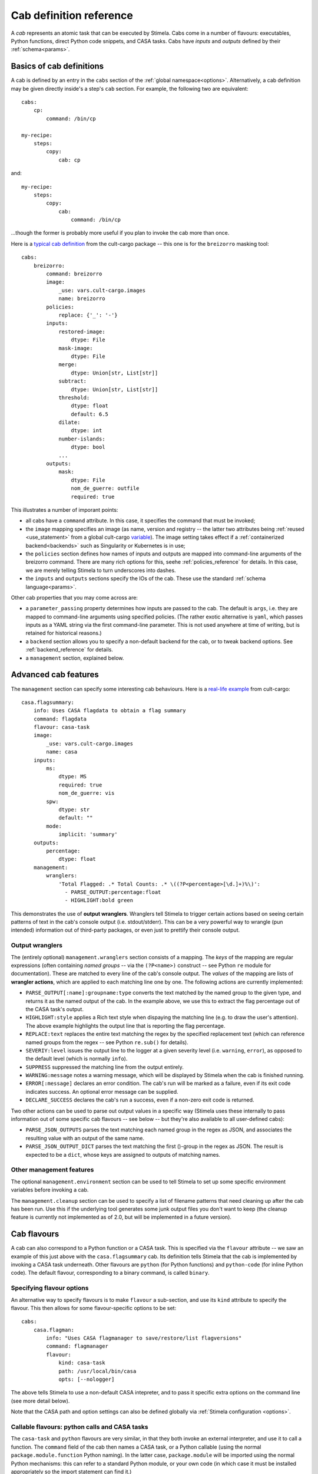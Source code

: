 .. highlight: yml
.. _cabdefs:

Cab definition reference
########################

A *cab* represents an atomic task that can be executed by Stimela. Cabs come in a number of flavours: executables, Python functions, 
direct Python code snippets, and CASA tasks. Cabs have *inputs* and *outputs* defined by their :ref:`schema<params>`.

Basics of cab definitions
*************************

A cab is defined by an entry in the ``cabs`` section of the :ref:`global namespace<options>`. Alternatively, a cab definition may be given 
directly inside's a step's ``cab`` section. For example, the following two are equivalent::


    cabs:
        cp:
            command: /bin/cp

    my-recipe:
        steps:
            copy:
                cab: cp

and::

    my-recipe:
        steps:
            copy:
                cab: 
                    command: /bin/cp

...though the former is probably more useful if you plan to invoke the cab more than once.

Here is a `typical cab definition <https://github.com/caracal-pipeline/cult-cargo/blob/22cd21fd3c40894214bef253ee683abde2cc454a/cultcargo/breizorro.yml#L1>`_ from the cult-cargo package -- this one is for the ``breizorro`` masking tool::

    cabs:
        breizorro:
            command: breizorro
            image: 
                _use: vars.cult-cargo.images
                name: breizorro
            policies:
                replace: {'_': '-'}
            inputs:
                restored-image:
                    dtype: File
                mask-image:
                    dtype: File
                merge:
                    dtype: Union[str, List[str]]
                subtract:
                    dtype: Union[str, List[str]]
                threshold:
                    dtype: float
                    default: 6.5
                dilate:
                    dtype: int
                number-islands:
                    dtype: bool
                ...
            outputs:
                mask:
                    dtype: File
                    nom_de_guerre: outfile
                    required: true 

This illustrates a number of imporant points:

* all cabs have a ``command`` attribute. In this case, it specifies the command that must be invoked;

* the ``image`` mapping specifies an image (as name, version and registry -- the latter two attributes being :ref:`reused <use_statement>` from a global cult-cargo `variable <https://github.com/caracal-pipeline/cult-cargo/blob/22cd21fd3c40894214bef253ee683abde2cc454a/cultcargo/genesis/cult-cargo-base.yml#L3>`_). The image setting takes effect if a :ref:`containerized backend<backends>` such as Singularity or Kubernetes is in use; 

* the ``policies`` section defines how names of inputs and outputs are mapped into command-line arguments of the breizorro command. There are many rich options for this, seehe :ref:`policies_reference` for details. In this case, we are merely telling Stimela to turn underscores into dashes.

* the ``inputs`` and ``outputs`` sections specify the IOs of the cab. These use the standard :ref:`schema language<params>`.

Other cab properties that you may come across are:

* a ``parameter_passing`` property determines how inputs are passed to the cab. The default is ``args``, i.e. they are mapped to command-line arguments using specified policies. (The rather exotic alternative is ``yaml``, which passes inputs as a YAML string via the first command-line parameter. This is not used anywhere at time of writing, but is retained for historical reasons.)

* a ``backend`` section allows you to specify a non-default backend for the cab, or to tweak backend options. See :ref:`backend_reference` for details.

* a ``management`` section, explained below.

Advanced cab features
*********************

The ``management`` section can specify some interesting cab behaviours. Here is a `real-life example <https://github.com/caracal-pipeline/cult-cargo/blob/22cd21fd3c40894214bef253ee683abde2cc454a/cultcargo/casa-flag.yml#L45>`_ from cult-cargo::

    casa.flagsummary:
        info: Uses CASA flagdata to obtain a flag summary
        command: flagdata
        flavour: casa-task
        image: 
            _use: vars.cult-cargo.images
            name: casa
        inputs:
            ms: 
                dtype: MS
                required: true
                nom_de_guerre: vis
            spw:
                dtype: str
                default: ""
            mode:
                implicit: 'summary'
        outputs:
            percentage:
                dtype: float
        management:
            wranglers:
                'Total Flagged: .* Total Counts: .* \((?P<percentage>[\d.]+)%\)':
                  - PARSE_OUTPUT:percentage:float
                  - HIGHLIGHT:bold green

This demonstrates the use of **output wranglers**. Wranglers tell Stimela to trigger certain actions 
based on seeing certain patterns of text in the cab's console output (i.e. stdout/stderr). This can be a 
very powerful way to wrangle (pun intended) information out of third-party packages, or even just to prettify 
their console output. 

.. _wranglers:

Output wranglers
----------------

The (entirely optional) ``management.wranglers`` section consists of a mapping. The *keys* of the mapping are regular expressions (often containing *named groups* -- via the ``(?P<name>)`` construct -- see Python ``re`` module for documentation). These are matched to every line of the cab's console output. The *values* of the mapping are lists of **wrangler actions**, which are  applied to each matching line one by one. The following actions are currently implemented:

* ``PARSE_OUTPUT[:name]:groupname:type`` converts the text matched by the named group to the given type, and returns it as the named output of the cab. In the example above, we use this to extract the flag percentage out of the CASA task's output. 

* ``HIGHLIGHT:style`` applies a Rich text style when dispaying the matching line (e.g. to draw the user's attention). The above example highlights the output line that is reporting the flag percentage.
 
* ``REPLACE:text`` replaces the entire text matching the regex by the specified replacement text (which can reference named groups from the regex -- see Python ``re.sub()`` for details).

* ``SEVERIY:level`` issues the output line to the logger at a given severity level (i.e. ``warning``, ``error``), as opposed to the default level (which is normally ``info``).

* ``SUPPRESS`` suppressed the matching line from the output entirely.
 
* ``WARNING:message`` notes a warning message, which will be displayed by Stimela when the cab is finished running.

* ``ERROR[:message]`` declares an error condition. The cab's run will be marked as a failure, even if its exit code indicates success. An optional error message can be supplied. 

* ``DECLARE_SUCCESS`` declares the cab's run a success, even if a non-zero exit code is returned.

Two other actions can be used to parse out output values in a specific way (Stimela uses these internally to pass information out of some specific cab flavours -- see below -- but they're also available to all user-defined cabs):

* ``PARSE_JSON_OUTPUTS`` parses the text matching each named group in the regex as JSON, and associates the resulting value with an output of the same name.

* ``PARSE_JSON_OUTPUT_DICT`` parses the text matching the first ()-group in the regex as JSON. The result is expected to be a ``dict``, whose keys are assigned to outputs of matching names.

Other management features
-------------------------

The optional ``management.environment`` section can be used to tell Stimela to set up some specific environment variables before invoking a cab.

The ``management.cleanup`` section can be used to specify a list of filename patterns that need cleaning up after the cab has been run. Use this if the underlying tool generates some junk output files you don't want to keep (the cleanup feature is currently not implemented as of 2.0, but will be implemented in a future version).

.. _cab_flavours:

Cab flavours
************

A cab can also correspond to a Python function or a CASA task. This is specified via the ``flavour`` attribute -- we saw an example of this just above with the ``casa.flagsummary`` cab. Its definition tells Stimela that the cab is implemented by invoking a CASA task underneath. Other flavours are ``python`` (for Python functions) and ``python-code`` (for inline Python code). The default flavour, corresponding to a binary command, is called ``binary``.

Specifying flavour options
--------------------------

An alternative way to specify flavours is to make ``flavour`` a sub-section, and use its ``kind`` attribute to specify the flavour. This then allows for some flavour-specific options to be set::

    cabs:
        casa.flagman:
            info: "Uses CASA flagmanager to save/restore/list flagversions"
            command: flagmanager
            flavour: 
                kind: casa-task
                path: /usr/local/bin/casa
                opts: [--nologger]

The above tells Stimela to use a non-default CASA intepreter, and to pass it specific extra options on the command line (see more detail below). 

Note that the CASA path and option settings can also be defined globally via :ref:`Stimela configuration <options>`.

Callable flavours: python calls and CASA tasks
----------------------------------------------

The ``casa-task`` and ``python`` flavours are very similar, in that they both invoke an external interpreter, and use it to call a function.  The ``command`` field of the cab then names a CASA task, or a Python callable (using the normal ``package.module.function`` Python naming). In the latter case, ``package.module`` will be imported using the normal Python mechanisms: this can refer to a standard Python module, or your own code (in which case it must be installed appropriately so the import statement can find it.)

Arguments to the function or task are described using the normal inputs/outputs schema; Stimela will convert these appropriately and invoke the function or task. The return value of the function can be treated as a cab output and propagated out to Stimela. Here is a notional example::

    cabs:
        get-load-avg:
            info: "returns the system load averages using Python's os.getloadavg() function"
            flavour:
                kind: python
                output: load
            command: os.getloadavg
            outputs:
                load: Tuple[float, float, float]

The ``flavour.output`` option here specifies that the return value of the function in propagated out as the output named ``load``, while the outputs schema decribes what data type to expect.

What if you would like to provide some Python code returning several outputs? This can be done by having your function return a ``dict``, setting the ``flavour.output_dict`` option to true, and providing an outputs schema. In this case, the returned dict is expected to contain a key for every output named in the schema. 

Inline Python code
------------------

The ``python-code`` flavour allows for snippets of Python code to be specified directly in the cab::

    cabs:
        simple-addition:
            info: "returns c=a+b"
            flavour: python-code
            command: |
                c = a + b
            inputs:
                a: float *
                b: float *
            outputs:
                c: float

Note how we use :ref:`abbreviated schemas<shorthand_schemas>` here for succinctness, and the ``": |"`` feature of YAML, which starts a multiple-line string, and uses indentaton to detect where the string ends.

The operation of the ``python-code`` flavour is quite intuitive. All inputs are converted into Python variables with the corresponding name, the Python code specified by ``command`` is invoked, and any outputs are collected from Python variables of the corresponding name. 

A few flavour attributes can be used to tweak this behaviour. If you would prefer to pass the inputs in as a ``dict`` (keyed by input name), set ``input_dict: true``. If you define cab outputs but **don't** want them to be picked up from Python variables for some reason (perhaps because you're using output :ref:`wranglers` instead?), you can set ``output_vars: false``. Finally, unlike the other flavours, the ``command`` field is by default **not** subject to {}-substitution (as this usually adds nothing but hassle to inline code), but this can be changed by setting ``subst: true``.

Additional flavour options
--------------------------

python and python-code
^^^^^^^^^^^^^^^^^^^^^^

The following additional options are available for both the ``python`` and ``python-code`` flavours:

* ``flavour.interpreter_binary`` determines which Python interpreter binary to call, default is ``"python"``

* ``flavour.interpreter_command`` determines how the interpreter command line is formed, default is ``"{python} -u"``. Note that this is not subject to Stimela's full {}-substitutions, but does recognize ``{python}``, and inserts ``interpreter_binary`` as set above.

* ``flavour.pre_command`` adds optional Python code to be executed up front. This can be useful for housekeeping operations, such as disabling warnings, etc.::

    flavour:
        kind: python
        pre_command: |
            import warnings         
            warnings.filterwarnings("ignore", category=SyntaxWarning)                

* ``flavour.post_command`` adds optional Python code to be executed after the command.

casa-task
^^^^^^^^^

The following additional options are available for the ``casa-task`` flavour. Note that default values for these may be specified via the :ref:`Stimela configuration <options>`, using the ``runtime.casa`` section -- if they are not set there, then the normal defaults indicated below apply.

* ``flavour.path`` specifies a path to the CASA binary. Normal default is ``"casa"``.


* ``flavour.opts`` specifies additional command-line options passed to the CASA binary, as a list of strings. Normal default is ``[--log2term, --nologger, --nologfile]``.

* ``flavour.wrapper`` wraps the CASA binary invocation in a wrapper command. Normal default is ``"xvfb-run -a"``, which fakes a virtual X11 display for CASA.


Bat country! Dynamic schemas
****************************

Some cabs need to support *variadic* interfaces, in the sense that their set of available 
parameters can change depending on the settings of other parameters. Two specific examples are:

* QuartiCal has a `solver.terms <https://quartical.readthedocs.io/en/latest/options.html#solver>`_ input that determines the set of active Jones matrices. If this is set to, e.g., ``[G,B]``, a whole slew of options associated with G and B (``G.type``, ``B.type``, etc.) becomes available.

* The structure of WSClean's file outputs changes substantially depending on whether polarization imaging, MFS imaging, etc. is enabled or not.

Stimela supports these scenarios via the concept *dynamic schemas*. The ``dynamic_schema`` attribute of the cab definition can be set to the name of a callable Python function (using the standard ``package.module.function`` syntax). Here is an `example from cult-cargo <https://github.com/caracal-pipeline/cult-cargo/blob/22cd21fd3c40894214bef253ee683abde2cc454a/cultcargo/quartical.yml#L18>`_, and here is the `corresponding function itself <https://github.com/caracal-pipeline/cult-cargo/blob/22cd21fd3c40894214bef253ee683abde2cc454a/cultcargo/genesis/quartical/external.py#L30>`_. The function takes three arguments: ``params``, ``inputs`` and ``outputs``, and returns a tuple of ``inputs, outputs`` that have been modified based on the contents of ``params``.

Dynamic schemas should be deployed with great care -- the complexity can get quite confusing. Consider simpler alternatives. For example, if the underlying tool has clearly distinct "modes of operation" (i.e., a mode setting, and different subsets of parameters applicable to different modes), it can be much simpler to provide a separate cab definition for each mode, using an :ref:`implicit mode parameter <implicit_params>` within each. Here is `an example <https://github.com/caracal-pipeline/cult-cargo/blob/22cd21fd3c40894214bef253ee683abde2cc454a/cultcargo/casa-flag.yml#L25>`_.


